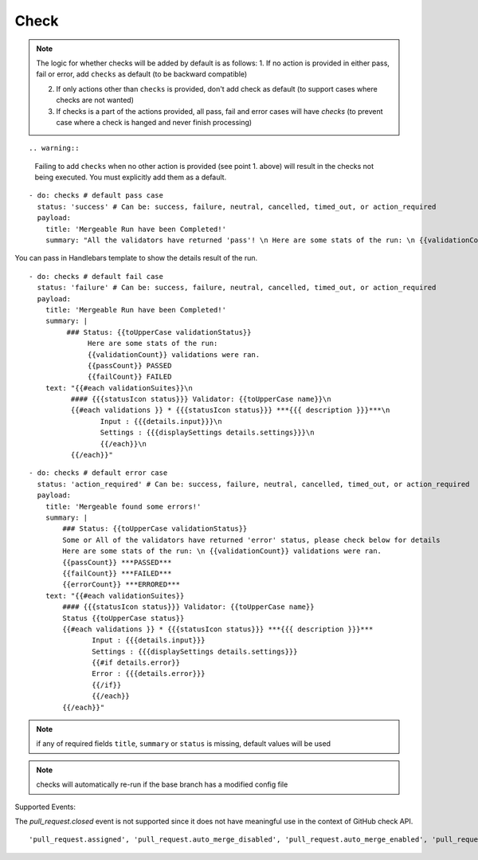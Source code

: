 Check
^^^^^^^^

.. note::
    The logic for whether checks will be added by default is as follows:
    1. If no action is provided in either pass, fail or error, add ``checks`` as default (to be backward compatible)

    2. If only actions other than ``checks`` is provided, don't add check as default (to support cases where checks are not wanted)

    3. If checks is a part of the actions provided, all pass, fail and error cases will have `checks` (to prevent case where a check is hanged and never finish processing)
::

.. warning::
    Failing to add ``checks`` when no other action is provided (see point 1. above) will result in the checks not being executed. You must explicitly add them as a default.
::

    - do: checks # default pass case
      status: 'success' # Can be: success, failure, neutral, cancelled, timed_out, or action_required
      payload:
        title: 'Mergeable Run have been Completed!'
        summary: "All the validators have returned 'pass'! \n Here are some stats of the run: \n {{validationCount}} validations were ran"

You can pass in Handlebars template to show the details result of the run.

::

    - do: checks # default fail case
      status: 'failure' # Can be: success, failure, neutral, cancelled, timed_out, or action_required
      payload:
        title: 'Mergeable Run have been Completed!'
        summary: |
             ### Status: {{toUpperCase validationStatus}}
                  Here are some stats of the run:
                  {{validationCount}} validations were ran.
                  {{passCount}} PASSED
                  {{failCount}} FAILED
        text: "{{#each validationSuites}}\n
              #### {{{statusIcon status}}} Validator: {{toUpperCase name}}\n
              {{#each validations }} * {{{statusIcon status}}} ***{{{ description }}}***\n
                     Input : {{{details.input}}}\n
                     Settings : {{{displaySettings details.settings}}}\n
                     {{/each}}\n
              {{/each}}"

::

    - do: checks # default error case
      status: 'action_required' # Can be: success, failure, neutral, cancelled, timed_out, or action_required
      payload:
        title: 'Mergeable found some errors!'
        summary: |
            ### Status: {{toUpperCase validationStatus}}
            Some or All of the validators have returned 'error' status, please check below for details
            Here are some stats of the run: \n {{validationCount}} validations were ran.
            {{passCount}} ***PASSED***
            {{failCount}} ***FAILED***
            {{errorCount}} ***ERRORED***
        text: "{{#each validationSuites}}
            #### {{{statusIcon status}}} Validator: {{toUpperCase name}}
            Status {{toUpperCase status}}
            {{#each validations }} * {{{statusIcon status}}} ***{{{ description }}}***
                   Input : {{{details.input}}}
                   Settings : {{{displaySettings details.settings}}}
                   {{#if details.error}}
                   Error : {{{details.error}}}
                   {{/if}}
                   {{/each}}
            {{/each}}"

.. note::
    if any of required fields ``title``, ``summary`` or ``status`` is missing, default values will be used

.. note::
    checks will automatically re-run if the base branch has a modified config file

Supported Events:

The `pull_request.closed` event is not supported since it does not have meaningful use in the context of GitHub check API.

::

    'pull_request.assigned', 'pull_request.auto_merge_disabled', 'pull_request.auto_merge_enabled', 'pull_request.converted_to_draft', 'pull_request.demilestoned', 'pull_request.dequeued', 'pull_request.edited', 'pull_request.enqueued', 'pull_request.labeled', 'pull_request.locked', 'pull_request.milestoned', 'pull_request.opened', 'pull_request.push_synchronize', 'pull_request.ready_for_review', 'pull_request.reopened', 'pull_request.review_request_removed', 'pull_request.review_requested', 'pull_request.synchronize', 'pull_request.unassigned', 'pull_request.unlabeled', 'pull_request.unlocked', 'pull_request_review.dismissed', 'pull_request_review.edited', 'pull_request_review.submitted'
